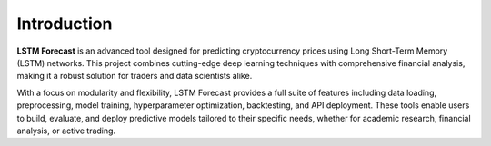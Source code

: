Introduction
============

**LSTM Forecast** is an advanced tool designed for predicting cryptocurrency prices using Long Short-Term Memory (LSTM) networks. This project combines cutting-edge deep learning techniques with comprehensive financial analysis, making it a robust solution for traders and data scientists alike.

With a focus on modularity and flexibility, LSTM Forecast provides a full suite of features including data loading, preprocessing, model training, hyperparameter optimization, backtesting, and API deployment. These tools enable users to build, evaluate, and deploy predictive models tailored to their specific needs, whether for academic research, financial analysis, or active trading.